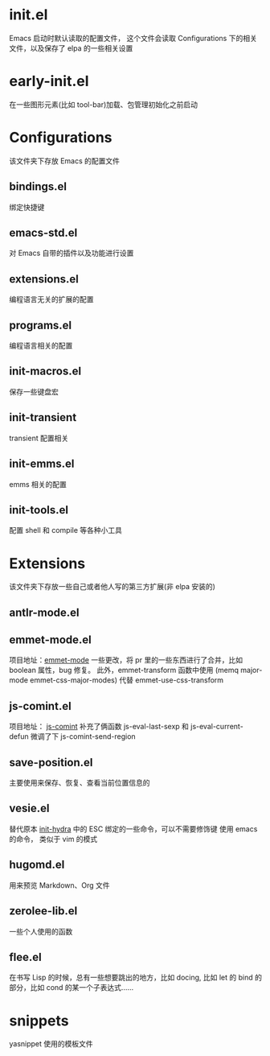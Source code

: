 # -*- vesie-mode: 1; cursor-type: box; -*-
* init.el
  Emacs 启动时默认读取的配置文件，
  这个文件会读取 Configurations 下的相关文件，以及保存了 elpa 的一些相关设置
* early-init.el
  在一些图形元素(比如 tool-bar)加载、包管理初始化之前启动
* Configurations
  该文件夹下存放 Emacs 的配置文件
** bindings.el
   绑定快捷键
** emacs-std.el
   对 Emacs 自带的插件以及功能进行设置
** extensions.el
   编程语言无关的扩展的配置
** programs.el
   编程语言相关的配置
** init-macros.el
   保存一些键盘宏
** init-transient
   transient 配置相关
** init-emms.el
   emms 相关的配置
** init-tools.el
   配置 shell 和 compile 等各种小工具
* Extensions
  该文件夹下存放一些自己或者他人写的第三方扩展(非 elpa 安装的)
** antlr-mode.el
** emmet-mode.el
   项目地址：[[https://github.com/smihica/emmet-mode][emmet-mode]]
   一些更改，将 pr 里的一些东西进行了合并，比如 boolean 属性，bug 修复。
   此外，emmet-transform 函数中使用 (memq major-mode emmet-css-major-modes) 代替 emmet-use-css-transform
** js-comint.el
   项目地址： [[https://github.com/redguardtoo/js-comint][js-comint]]
   补充了俩函数 js-eval-last-sexp 和 js-eval-current-defun
   微调了下 js-comint-send-region
** save-position.el
   主要使用来保存、恢复、查看当前位置信息的
** vesie.el
   替代原本 [[file:Configurations/init-hydra.el][init-hydra]] 中的 ESC 绑定的一些命令，可以不需要修饰键
   使用 emacs 的命令， 类似于 vim 的模式
** hugomd.el
   用来预览 Markdown、Org 文件
** zerolee-lib.el
   一些个人使用的函数
** flee.el
   在书写 Lisp 的时候，总有一些想要跳出的地方，比如 docing, 比如
   let 的 bind 的部分，比如 cond 的某一个子表达式……
* snippets
  yasnippet 使用的模板文件
